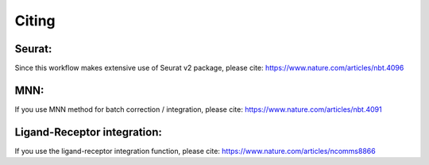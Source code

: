 Citing
======


Seurat:
-------
Since this workflow makes extensive use of Seurat v2 package, please cite:
https://www.nature.com/articles/nbt.4096


MNN:
----
If you use MNN method for batch correction / integration, please cite:
https://www.nature.com/articles/nbt.4091


Ligand-Receptor integration:
----------------------------
If you use the ligand-receptor integration function, please cite:
https://www.nature.com/articles/ncomms8866
